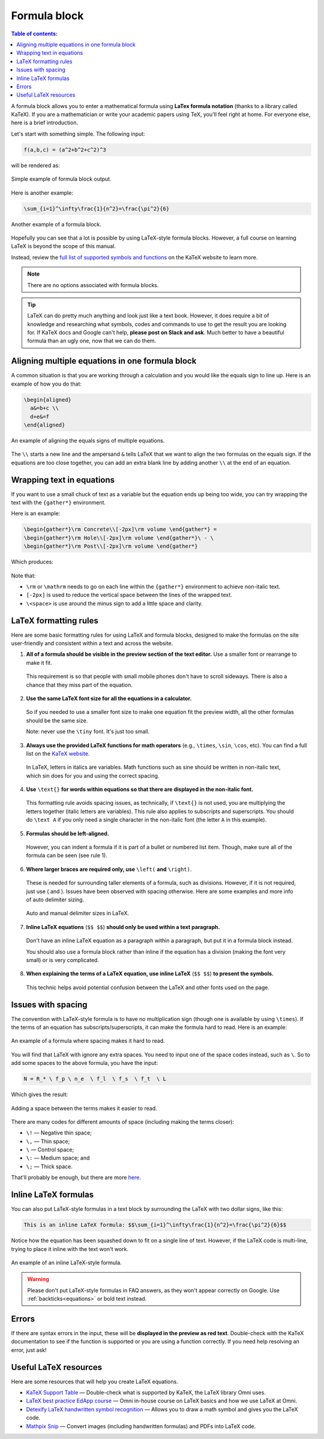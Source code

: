 .. _textEditorFormulaBlock:

Formula block
=============

.. contents:: Table of contents:
  :local:

A formula block allows you to enter a mathematical formula using **LaTex formula notation** (thanks to a library called KaTeX). If you are a mathematician or write your academic papers using TeX, you'll feel right at home. For everyone else, here is a brief introduction.

Let's start with something simple. The following input:

.. code-block:: latex

  f(a,b,c) = (a^2+b^2+c^2)^3

will be rendered as:

.. _formulaSimpleEg:
.. figure:: img/formula-simple-eg.png
  :alt: Simple example of formula block output
  :align: center

  Simple example of formula block output.

Here is another example:

.. code-block:: latex

  \sum_{i=1}^\infty\frac{1}{n^2}=\frac{\pi^2}{6}

.. _formulaSumEg:
.. figure:: img/formula-sum-eg.png
  :alt: Another example of a formula block
  :align: center

  Another example of a formula block.

Hopefully you can see that a lot is possible by using LaTeX-style formula blocks. However, a full course on learning LaTeX is beyond the scope of this manual.

Instead, review the `full list of supported symbols and functions <https://katex.org/docs/supported.html>`_ on the KaTeX website to learn more. 

.. note::
  There are no options associated with formula blocks.

.. tip::
  LaTeX can do pretty much anything and look just like a text book. However, it does require a bit of knowledge and researching what symbols, codes and commands to use to get the result you are looking for. If KaTeX docs and Google can't help, **please post on Slack and ask**. Much better to have a beautiful formula than an ugly one, now that we can do them.

Aligning multiple equations in one formula block
------------------------------------------------

A common situation is that you are working through a calculation and you would like the equals sign to line up. Here is an example of how you do that:

.. code-block:: latex

  \begin{aligned}
    a&=b+c \\
    d+e&=f
  \end{aligned}

.. _formulaAlignedEg:
.. figure:: img/formula-aligned-eg.png
  :alt: An example of aligning equations
  :align: center

  An example of aligning the equals signs of multiple equations.

The ``\\`` starts a new line and the ampersand ``&`` tells LaTeX that we want to align the two formulas on the equals sign. If the equations are too close together, you can add an extra blank line by adding another ``\\`` at the end of an equation.

Wrapping text in equations
--------------------------

If you want to use a small chuck of text as a variable but the equation ends up being too wide, you can try wrapping the text with the ``{gather*}`` environment.

Here is an example:

.. code-block:: latex

   \begin{gather*}\rm Concrete\\[-2px]\rm volume \end{gather*} =
   \begin{gather*}\rm Hole\\[-2px]\rm volume \end{gather*}\ - \ 
   \begin{gather*}\rm Post\\[-2px]\rm volume \end{gather*}

Which produces:

.. figure:: img/formula-wrap-text.png
  :alt: Example of wrapping text within an equation
  :align: center

Note that:

* ``\rm`` or ``\mathrm`` needs to go on each line within the ``{gather*}`` environment to achieve non-italic text.
* ``[-2px]`` is used to reduce the vertical space between the lines of the wrapped text.
* ``\<space>`` is use around the minus sign to add a little space and clarity.

.. _textEditorFormulaBlockLaTexFormatting:

LaTeX formatting rules
----------------------

Here are some basic formatting rules for using LaTeX and formula blocks, designed to make the formulas on the site user-friendly and consistent within a text and across the website.

1. **All of a formula should be visible in the preview section of the text editor.** Use a smaller font or rearrange to make it fit.

  This requirement is so that people with small mobile phones don't have to scroll sideways. There is also a chance that they miss part of the equation.

2. **Use the same LaTeX font size for all the equations in a calculator.**

  So if you needed to use a smaller font size to make one equation fit the preview width, all the other formulas should be the same size.

  Note: never use the ``\tiny`` font. It's just too small.

3. **Always use the provided LaTeX functions for math operators** (e.g., ``\times``, ``\sin``, ``\cos``, etc). You can find a full list on the `KaTeX website <https://katex.org/docs/supported.html#math-operators>`_.

  In LaTeX, letters in italics are variables. Math functions such as sine should be written in non-italic text, which \sin does for you and using the correct spacing.

4. **Use** ``\text{}`` **for words within equations so that there are displayed in the non-italic font.**

  This formatting rule avoids spacing issues, as technically, if ``\text{}`` is not used, you are multiplying the letters together (italic letters are variables). This rule also applies to subscripts and superscripts. You should do ``\text A`` if you only need a single character in the non-italic font (the letter ``A`` in this example).

5. **Formulas should be left-aligned.**

  However, you can indent a formula if it is part of a bullet or numbered list item. Though, make sure all of the formula can be seen (see rule 1).


6. **Where larger braces are required only, use** ``\left(`` **and** ``\right)``.

  These is needed for surrounding taller elements of a formula, such as divisions. However, if it is not required, just use ( and ). Issues have been observed with spacing otherwise. Here are some examples and more info of auto delimiter sizing.

  .. _formulaAutoDelimiter:
  .. figure:: img/formula-auto-delimiter.jpeg
    :alt: Auto delimiters in LaTeX
    :width: 90%
    :align: center

    Auto and manual delimiter sizes in LaTeX.

7. **Inline LaTeX equations** (``$$ $$``) **should only be used within a text paragraph.**

  Don't have an inline LaTeX equation as a paragraph within a paragraph, but put it in a formula block instead.

  You should also use a formula block rather than inline if the equation has a division (making the font very small) or is very complicated.

8. **When explaining the terms of a LaTeX equation, use inline LaTeX** (``$$ $$``) **to present the symbols.**

  This technic helps avoid potential confusion between the LaTeX and other fonts used on the page.

Issues with spacing
-------------------

The convention with LaTeX-style formula is to have no multiplication sign (though one is available by using ``\times``). If the terms of an equation has subscripts/superscripts, it can make the formula hard to read. Here is an example:

.. _formulaPoorSpacingEg:
.. figure:: img/formula-poor-spacing-eg.png
  :alt: An example of a formula where spacing makes it hard to read.
  :align: center

  An example of a formula where spacing makes it hard to read.

You will find that LaTeX with ignore any extra spaces. You need to input one of the space codes instead, such as ``\``. So to add some spaces to the above formula, you have the input:

.. code-block:: latex

   N = R_* \ f_p \ n_e  \ f_l  \ f_s  \ f_t  \ L

Which gives the result:

.. _formulaGoodSpacingEg:
.. figure:: img/formula-good-spacing-eg.png
  :alt: Adding a space between the terms makes it easier to read.
  :align: center

  Adding a space between the terms makes it easier to read.

There are many codes for different amounts of space (including making the terms closer):

* ``\!`` — Negative thin space;
* ``\,`` — Thin space;
* ``\`` — Control space;
* ``\:`` — Medium space; and
* ``\;`` — Thick space.

That'll probably be enough, but there are more `here <https://tex.stackexchange.com/a/74354>`_.

.. _inlineLatex:

Inline LaTeX formulas
---------------------

You can also put LaTeX-style formulas in a text block by surrounding the LaTeX with two dollar signs, like this:

.. code-block:: latex

  This is an inline LaTeX formula: $$\sum_{i=1}^\infty\frac{1}{n^2}=\frac{\pi^2}{6}$$


Notice how the equation has been squashed down to fit on a single line of text. However, if the LaTeX code is multi-line, trying to place it inline with the text won't work.

.. _formulaInlineEg:
.. figure:: img/formula-inline-eg.png
  :alt: An example of an inline LaTeX-style formula
  :align: center

  An example of an inline LaTeX-style formula.

.. warning::
  Please don't put LaTeX-style formulas in FAQ answers, as they won't appear correctly on Google. Use :ref:`backticks<equations>` or bold text instead.

Errors
------

If there are syntax errors in the input, these will be **displayed in the preview as red text**. Double-check with the KaTeX documentation to see if the function is supported or you are using a function correctly. If you need help resolving an error, just ask!

Useful LaTeX resources
----------------------

Here are some resources that will help you create LaTeX equations.

* `KaTeX Support Table <https://katex.org/docs/support_table.html>`_ — Double-check what is supported by KaTeX, the LaTeX library Omni uses.
* `LaTeX best practice EdApp course <https://web.edapp.com/#course/63d92b7d8d1fd702937473b3>`_ — Omni in-house course on LaTeX basics and how we use LaTeX at Omni.
* `Detexify LaTeX handwritten symbol recognition <https://detexify.kirelabs.org/classify.html>`_ — Allows you to draw a math symbol and gives you the LaTeX code.
* `Mathpix Snip <https://mathpix.com/>`_ — Convert images (including handwritten formulas) and PDFs into LaTeX code.